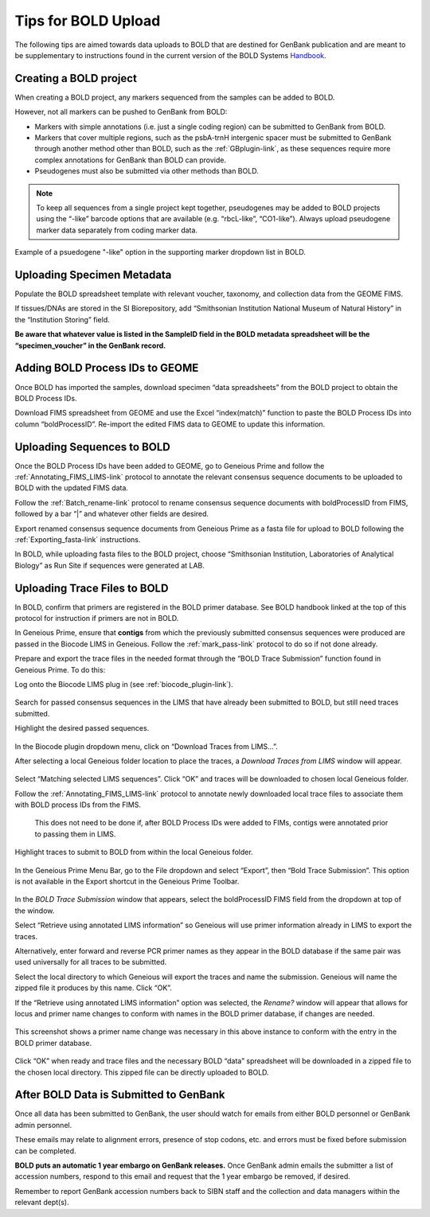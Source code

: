 Tips for BOLD Upload
=====================

The following tips are aimed towards data uploads to BOLD that are destined for GenBank publication and are meant to be supplementary to instructions found in the current version of the BOLD Systems `Handbook <http://www.boldsystems.org/libhtml_v3/static/BOLD4_Documentation_Draft1.pdf>`_.
 

Creating a BOLD project
---------------------------

When creating a BOLD project, any markers sequenced from the samples can be added to BOLD. 

However, not all markers can be pushed to GenBank from BOLD:

* Markers with simple annotations (i.e. just a single coding region) can be submitted to GenBank from BOLD.
* Markers that cover multiple regions, such as the psbA-trnH intergenic spacer must be submitted to GenBank through another method other than BOLD, such as the :ref:`GBplugin-link`, as these sequences require more complex annotations for GenBank than BOLD can provide.
* Pseudogenes must also be submitted via other methods than BOLD.

.. note:: 
   To keep all sequences from a single project kept together, pseudogenes may be added to BOLD projects using the “-like” barcode options that are available (e.g. “rbcL-like”, “CO1-like”). Always upload pseudogene marker data separately from coding marker data. 

.. figure:: /images/BOLD_pseudogene_names.png
  :align: center
  :target: /en/latest/_images/BOLD_pseudogene_names.png
  
  Example of a psuedogene "-like" option in the supporting marker dropdown list in BOLD.

Uploading Specimen Metadata
-----------------------------------

Populate the BOLD spreadsheet template with relevant voucher, taxonomy, and collection data from the GEOME FIMS.

If tissues/DNAs are stored in the SI Biorepository, add “Smithsonian Institution National Museum of Natural History” in the “Institution Storing” field.

**Be aware that whatever value is listed in the SampleID field in the BOLD metadata spreadsheet will be the “specimen_voucher” in the GenBank record.**

.. figure:: /images/BOLD_spreadsheet_sampleID.png
  :align: center
  :target: /en/latest/_images/BOLD_spreadsheet_sampleID.png
 

Adding BOLD Process IDs to GEOME
---------------------------------------------

Once BOLD has imported the samples, download specimen “data spreadsheets” from the BOLD project to obtain the BOLD Process IDs. 

Download FIMS spreadsheet from GEOME and use the Excel “index(match)” function to paste the BOLD Process IDs into column “boldProcessID”. 
Re-import the edited FIMS data to GEOME to update this information. 

Uploading Sequences to BOLD
------------------------------------

Once the BOLD Process IDs have been added to GEOME, go to Geneious Prime and follow the :ref:`Annotating_FIMS_LIMS-link` protocol to annotate the relevant consensus sequence documents to be uploaded to BOLD with the updated FIMS data. 

Follow the :ref:`Batch_rename-link` protocol to rename consensus sequence documents with boldProcessID from FIMS, followed by a bar “|” and whatever other fields are desired.

Export renamed consensus sequence documents from Geneious Prime as a fasta file for upload to BOLD following the :ref:`Exporting_fasta-link` instructions.

In BOLD, while uploading fasta files to the BOLD project, choose “Smithsonian Institution, Laboratories of Analytical Biology” as Run Site if sequences were generated at LAB.

Uploading Trace Files to BOLD 
-------------------------------------

In BOLD, confirm that primers are registered in the BOLD primer database. See BOLD handbook linked at the top of this protocol for instruction if primers are not in BOLD.

In Geneious Prime, ensure that **contigs** from which the previously submitted consensus sequences were produced are passed in the Biocode LIMS in Geneious. Follow the :ref:`mark_pass-link` protocol to do so if not done already.

Prepare and export the trace files in the needed format through the “BOLD Trace Submission” function found in Geneious Prime. To do this:

Log onto the Biocode LIMS plug in (see :ref:`biocode_plugin-link`). 

.. figure:: /images/Biocode_LIMS_seqSearch.png
  :align: center
  :target: /en/latest/_images/Biocode_LIMS_seqSearch.png

Search for passed consensus sequences in the LIMS that have already been submitted to BOLD, but still need traces submitted.

Highlight the desired passed sequences.

.. figure:: /images/Biocode_LIMS_downloadTraces.png
  :align: center
  :target: /en/latest/_images/Biocode_LIMS_downloadTraces.png

In the Biocode plugin dropdown menu, click on “Download Traces from LIMS…”. 

After selecting a local Geneious folder location to place the traces, a *Download Traces from LIMS* window will appear.
 
.. figure:: /images/Biocode_LIMS_matchseq.png
  :align: center
  :target: /en/latest/_images/Biocode_LIMS_matchseq.png

Select “Matching selected LIMS sequences”. Click “OK” and traces will be downloaded to chosen local Geneious folder.

Follow the :ref:`Annotating_FIMS_LIMS-link` protocol to annotate newly downloaded local trace files to associate them with BOLD process IDs from the FIMS. 

 This does not need to be done if, after BOLD Process IDs were added to FIMs, contigs were annotated prior to passing them in LIMS.

Highlight traces to submit to BOLD from within the local Geneious folder.

.. figure:: /images/geneious_BOLDtraceSubmit.png
  :align: center
  :target: /en/latest/_images/geneious_BOLDtraceSubmit.png

 
In the Geneious Prime Menu Bar, go to the File dropdown and select “Export”, then “Bold Trace Submission”. This option is not available in the Export shortcut in the Geneious Prime Toolbar.

.. figure:: /images/BOLDtracesub_retrieveFromLIMS.png
  :align: center
  :target: /en/latest/_images/BOLDtracesub_retrieveFromLIMS.png

In the *BOLD Trace Submission* window that appears, select the boldProcessID FIMS field from the dropdown at top of the window. 

Select “Retrieve using annotated LIMS information” so Geneious will use primer information already in LIMS to export the traces. 

Alternatively, enter forward and reverse PCR primer names as they appear in the BOLD database if the same pair was used universally for all traces to be submitted.

Select the local directory to which Geneious will export the traces and name the submission. Geneious will name the zipped file it produces by this name. Click “OK”.

If the “Retrieve using annotated LIMS information” option was selected, the *Rename?* window will appear that allows for locus and primer name changes to conform with names in the BOLD primer database, if changes are needed.

.. figure:: /images/BOLDtracesub_rename.png
  :align: center
  :target: /en/latest/_images/BOLDtracesub_rename.png
  
  This screenshot shows a primer name change was necessary in this above instance to conform with the entry in the BOLD primer database.

Click “OK” when ready and trace files and the necessary BOLD “data” spreadsheet will be downloaded in a zipped file to the chosen local directory. This zipped file can be directly uploaded to BOLD. 

After BOLD Data is Submitted to GenBank
--------------------------------------------------

Once all data has been submitted to GenBank, the user should watch for emails from either BOLD personnel or GenBank admin personnel. 

These emails may relate to alignment errors, presence of stop codons, etc. and errors must be fixed before submission can be completed.

**BOLD puts an automatic 1 year embargo on GenBank releases.** Once GenBank admin emails the submitter a list of accession numbers, respond to this email and request that the 1 year embargo be removed, if desired. 

Remember to report GenBank accession numbers back to SIBN staff and the collection and data managers within the relevant dept(s).
